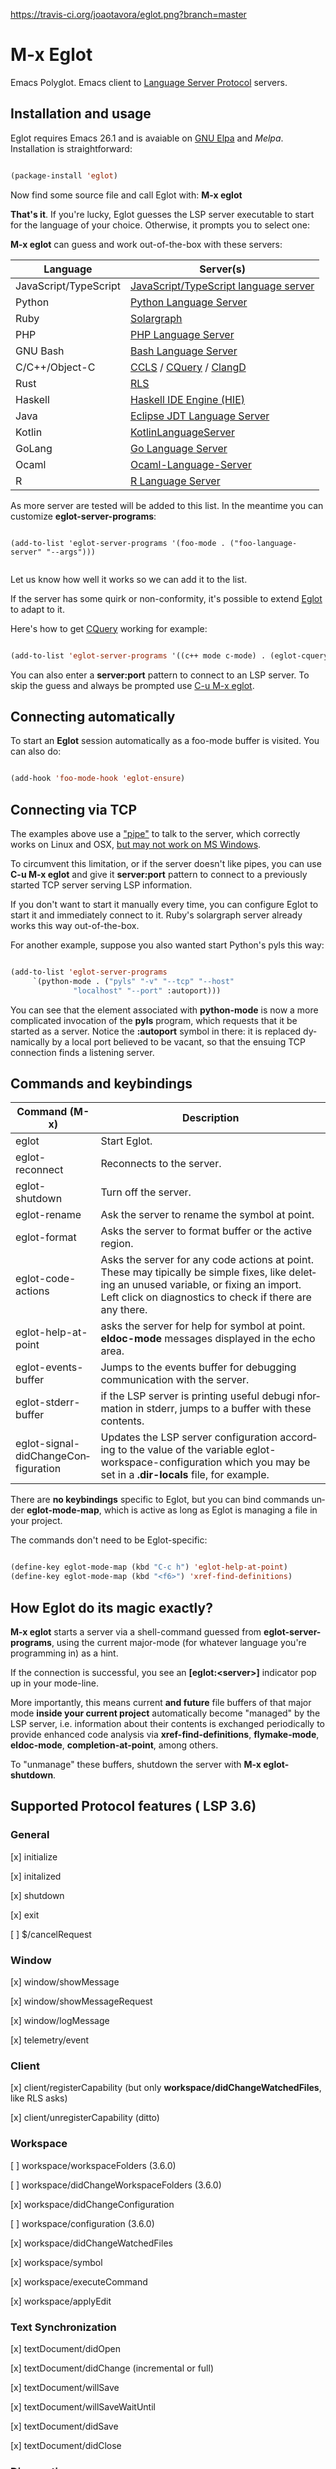 # -*- mode: org -*-
# -*- coding: utf-8 -*-
#+STARTUP: overview
#+TILE: Eglot: Emacs Polyglot - LSP Client
#+LANGUAGE: en

[[https://travis-ci.org/joaotavora/eglot.png?branch=master]]
[[http://melpa.org/#/eglot][http://melpa.org/packages/eglot-badge.svg]]

* M-x Eglot
  Emacs Polyglot. Emacs client to [[https://microsoft.github.io/language-server-protocol/][Language Server Protocol]] servers.

** Installation and usage

   Eglot requires Emacs 26.1 and is avaiable on [[https://elpa.gnu.org][GNU Elpa]] and [[melpa.org][Melpa]]. Installation is straightforward:

   #+BEGIN_SRC emacs-lisp

   (package-install 'eglot)

   #+END_SRC

   Now find some source file and call Eglot with:  *M-x eglot*

   *That's it*. If you're lucky, Eglot guesses the LSP server executable to start
   for the language of your choice. Otherwise, it prompts you to select one:

   *M-x eglot* can guess and work out-of-the-box with these servers:

   | Language              | Server(s)                             |
   |-----------------------+---------------------------------------|
   | JavaScript/TypeScript | [[https://github.com/sourcegraph/javascript-typescript-langserver][JavaScript/TypeScript language server]] |
   | Python                | [[https://github.com/palantir/python-language-server][Python Language Server]]                |
   | Ruby                  | [[https://github.com/castwide/solargraph][Solargraph]]                            |
   | PHP                   | [[https://github.com/felixfbecker/php-language-server][PHP Language Server]]                   |
   | GNU Bash              | [[https://github.com/mads-hartmann/bash-language-server][Bash Language Server]]                  |
   | C/C++/Object-C        | [[https://github.com/MaskRay/ccls][CCLS]] / [[https://github.com/cquery-project/cquery][CQuery]] / [[https://clang.llvm.org/extra/clangd.html][ClangD]]                |
   | Rust                  | [[https://github.com/rust-lang-nursery/rls][RLS]]                                   |
   | Haskell               | [[https://github.com/haskell/haskell-ide-engine][Haskell IDE Engine (HIE)]]              |
   | Java                  | [[https://github.com/eclipse/eclipse.jdt.ls][Eclipse JDT Language Server]]           |
   | Kotlin                | [[https://github.com/fwcd/KotlinLanguageServer][KotlinLanguageServer]]                  |
   | GoLang                | [[https://github.com/sourcegraph/go-langserver][Go Language Server]]                    |
   | Ocaml                 | [[https://github.com/freebroccolo/ocaml-language-server][Ocaml-Language-Server]]                 |
   | R                     | [[https://cran.r-project.org/package=languageserver][R Language Server]]                     |

   As more server are tested will be added to this list. In the meantime you can customize *eglot-server-programs*:

   #+BEGIN_SRC emacs_lisp

   (add-to-list 'eglot-server-programs '(foo-mode . ("foo-language-server" "--args")))

   #+END_SRC

   Let us know how well it works so we can add it to the list.

   If the server has some quirk or non-conformity, it's possible to extend _Eglot_ to adapt to it.

   Here's how to get [[https://github.com/cquery-project/cquery][CQuery]] working for example:

   #+BEGIN_SRC emacs-lisp

   (add-to-list 'eglot-server-programs '((c++ mode c-mode) . (eglot-cquery "cquery")))

   #+END_SRC

   You can also enter a *server:port* pattern to connect to an LSP server. To skip the guess and always be prompted use _C-u M-x eglot_.

** Connecting automatically

   To start an *Eglot* session automatically as a foo-mode buffer is visited. You can also do:

   #+BEGIN_SRC emacs-lisp

   (add-hook 'foo-mode-hook 'eglot-ensure)

   #+END_SRC

** Connecting via TCP

   The examples above use a _"pipe"_ to talk to the server, which correctly works on Linux and OSX,
   [[https://www.gnu.org/software/emacs/manual/html_node/efaq-w32/Subprocess-hang.html][but may not work on MS Windows]].

   To circumvent this limitation, or if the server doesn't like pipes,
   you can use *C-u M-x eglot* and give it *server:port* pattern to connect to a previously started TCP server serving LSP information.

   If you don't want to start it manually every time, you can configure Eglot to start it and immediately connect to it. Ruby's solargraph server already works this way out-of-the-box.

   For another example, suppose you also wanted start Python's pyls this way:

   #+BEGIN_SRC emacs-lisp

   (add-to-list 'eglot-server-programs
		`(python-mode . ("pyls" "-v" "--tcp" "--host"
				 "localhost" "--port" :autoport)))
   #+END_SRC

   You can see that the element associated with *python-mode* is now a more complicated invocation of the *pyls* program,
   which requests that it be started as a server. Notice the *:autoport* symbol in there: it is replaced dynamically by a local port
   believed to be vacant, so that the ensuing TCP connection finds a listening server.

** Commands and keybindings
   | Command (M-x)                       | Description                                                                                                                                                                                            |
   |-------------------------------------+--------------------------------------------------------------------------------------------------------------------------------------------------------------------------------------------------------|
   | eglot                               | Start Eglot.                                                                                                                                                                                           |
   | eglot-reconnect                     | Reconnects to the server.                                                                                                                                                                              |
   | eglot-shutdown                      | Turn off the server.                                                                                                                                                                                   |
   | eglot-rename                        | Ask the server to rename the symbol at point.                                                                                                                                                          |
   | eglot-format                        | Asks the server to format buffer or the active region.                                                                                                                                                 |
   | eglot-code-actions                  | Asks the server for any code actions at  point. These may tipically be simple fixes, like deleting an unused variable, or fixing an import. Left click on diagnostics to check if there are any there. |
   | eglot-help-at-point                 | asks the server for help for symbol at point. *eldoc-mode* messages displayed in the echo area.                                                                                                          |
   | eglot-events-buffer                 | Jumps to the events buffer for debugging  communication with the server.                                                                                                                               |
   | eglot-stderr-buffer                 | if the LSP server is printing useful debugi nformation in stderr, jumps to a buffer with these contents.                                                                                               |
   | eglot-signal-didChangeConfiguration | Updates the LSP server configuration according to the value of the variable eglot-workspace-configuration which you may be set in a *.dir-locals* file, for example.                                     |


   There are *no keybindings* specific to Eglot, but you can bind commands under *eglot-mode-map*,
   which is active as long as Eglot is managing a file in your project.

   The commands don't need to be Eglot-specific:

   #+BEGIN_SRC emacs-lisp

   (define-key eglot-mode-map (kbd "C-c h") 'eglot-help-at-point)
   (define-key eglot-mode-map (kbd "<f6>") 'xref-find-definitions)

   #+END_SRC

** How Eglot do its magic exactly?

   *M-x eglot* starts a server via a shell-command guessed from *eglot-server-programs*,
   using the current major-mode (for whatever language you're programming in) as a hint.

   If the connection is successful, you see an *[eglot:<server>]* indicator pop up in your mode-line.

   More importantly, this means current *and future* file buffers of that major mode
   *inside your current project* automatically become "managed" by the LSP server,
   i.e.  information about their contents is exchanged periodically to provide enhanced code analysis
   via *xref-find-definitions*, *flymake-mode*, *eldoc-mode*, *completion-at-point*, among others.

   To "unmanage" these buffers, shutdown the server with *M-x eglot-shutdown*.
** Supported Protocol features ( LSP 3.6)
*** General
    [x] initialize

    [x] initalized

    [x] shutdown

    [x] exit

    [ ] $/cancelRequest
*** Window
     [x] window/showMessage

     [x] window/showMessageRequest

     [x] window/logMessage

     [x] telemetry/event
*** Client
     [x] client/registerCapability (but only *workspace/didChangeWatchedFiles*, like RLS asks)

     [x] client/unregisterCapability  (ditto)
*** Workspace
     [ ] workspace/workspaceFolders (3.6.0)

     [ ] workspace/didChangeWorkspaceFolders (3.6.0)

     [x] workspace/didChangeConfiguration

     [ ] workspace/configuration (3.6.0)

     [x] workspace/didChangeWatchedFiles

     [x] workspace/symbol

     [x] workspace/executeCommand

     [x] workspace/applyEdit
*** Text Synchronization
    [x] textDocument/didOpen

    [x] textDocument/didChange (incremental or full)

    [x] textDocument/willSave

    [x] textDocument/willSaveWaitUntil

    [x] textDocument/didSave

    [x] textDocument/didClose
*** Diagnostics
    [x] textDocument/publishDiagnostics
*** Language features
    [x] textDocument/completion

    [x] completionItem/resolve (works quite well with [companymode][companymode])

    [x] textDocument/hover

    [x] textDocument/signatureHelp (fancy stuff with Python's [pyls][pyls])

    [x] textDocument/definition

    [ ] textDocument/typeDefinition (3.6.0)

    [ ] textDocument/implementation (3.6.0)

    [x] textDocument/references

    [x] textDocument/documentHighlight

    [x] textDocument/documentSymbol

    [x] textDocument/codeAction

    [ ] textDocument/codeLens

    [ ] codeLens/resolve

    [ ] textDocument/documentLink

    [ ] documentLink/resolve

    [ ] textDocument/documentColor

    [ ] textDocument/colorPresentation (3.6.0)

    [x] textDocument/formatting

    [x] textDocument/rangeFormatting

    [ ] textDocument/onTypeFormatting

    [x] textDocument/rename
** Obligatory animated gif section
   [[./gif-examples/eglot-code-actions.gif]]

   [[./gif-examples/eglot-completions.gif]]

   [[./gif-examples/eglot-diagnostics.gif]]

   [[./gif-examples/eglot-hover-on-symbol.gif]]

   [[./gif-examples/eglot-rename.gif]]

   [[./gif-examples/eglot-xref-find-definition.gif]]

   [[./gif-examples/eglot-xref-find-references.gif]]

   [[./gif-examples/eglot-snippets-on-completion.gif]]

** Historical differences to lsp.el

   Around May 2018, I wrote a comparison of Eglot to *lsp.el*, and
   was discussed with its then-maintainer.  That mode has since been
   refactored/rewritten and now [[https://github.com/joaotavora/eglot/issues/180][purports to support]]  a lot of features that differentiated Eglot from it.
   It may now be very different or very similar to Eglot, or even sing with the birds
   in the trees, so [[https://github.com/emacs-lsp/lsp-mode][go check it out]].  That said, here's the original comparison, which I will not be updating any more.

   "Eglot is considerably less code and hassle than lsp-mode.el.  In most
   cases, there's nothing to configure.  It's a minimalist approach
   focused on user experience and performance.

   User-visible differences:

   - The single most visible difference is the friendly entry point *M-x
     eglot*, not *M-x eglot-<language>*.  Also, there are no
     *eglot-<language>* extra packages.

   - There's no "whitelisting" or "blacklisting" directories to
     languages.  *M-x eglot* starts servers to handle file of a major
     mode inside a specific project, using Emacs's built-in *project.el*
     library to discover projects.  Then it automatically detects current
     and future opened files under that project and syncs with server;

   - Easy way to quit/restart a server, just middle/right click on the
     connection name;
   - Pretty interactive mode-line section for live tracking of server
     communication;
   - Automatically restarts frequently crashing servers (like RLS);
   - Slow-to-start servers start asynchronously in the background;
   - Server-initiated edits are confirmed with the user;
   - Diagnostics work out-of-the-box (no *flycheck.el* needed);
   - Smoother/more responsive (read below).

   Under the hood:

   - Message parser is much simpler.
   - Defers signature requests like *textDocument/hover* until server is
     ready.
   - Sends *textDocument/didChange* for groups of edits, not
     one per each tiny change.
   - Easier to read and maintain elisp. Yeah I know, *very subjective*,
     so judge for yourself.
   - Doesn't *require* anything other than Emacs, but will automatically
     upgrade to work with stuff outside Emacs, like *company*,
     *markdown-mode*, if you happen to have these installed.
   - Has automated tests that check against actual LSP servers."

# [lsp]: https://microsoft.github.io/language-server-protocol/
# [rls]: https://github.com/rust-lang-nursery/rls
# [pyls]: https://github.com/palantir/python-language-server
# [gnuelpa]: https://elpa.gnu.org/packages/eglot.html
# [melpa]: http://melpa.org/#/eglot
# [javascript-typescript-langserver]: https://github.com/sourcegraph/javascript-typescript-langserver
# [emacs-lsp]: https://github.com/emacs-lsp/lsp-mode
# [emacs-lsp-plugins]: https://github.com/emacs-lsp
# [bash-language-server]: https://github.com/mads-hartmann/bash-language-server
# [php-language-server]: https://github.com/felixfbecker/php-language-server
# [company-mode]: https://github.com/company-mode/company-mode
# [cquery]: https://github.com/cquery-project/cquery
# [ccls]: https://github.com/MaskRay/ccls
# [clangd]: https://clang.llvm.org/extra/clangd.html
# [solargraph]: https://github.com/castwide/solargraph
# [windows-subprocess-hang]: https://www.gnu.org/software/emacs/manual/html_node/efaq-w32/Subprocess-hang.html
# [haskell-ide-engine]: https://github.com/haskell/haskell-ide-engine
# [kotlin-language-server]: https://github.com/fwcd/KotlinLanguageServer
# [go-langserver]: https://github.com/sourcegraph/go-langserver
# [eclipse-jdt]: https://github.com/eclipse/eclipse.jdt.ls
# [ocaml-language-server]: https://github.com/freebroccolo/ocaml-language-server
# [r-languageserver]: https://cran.r-project.org/package=languageserver
